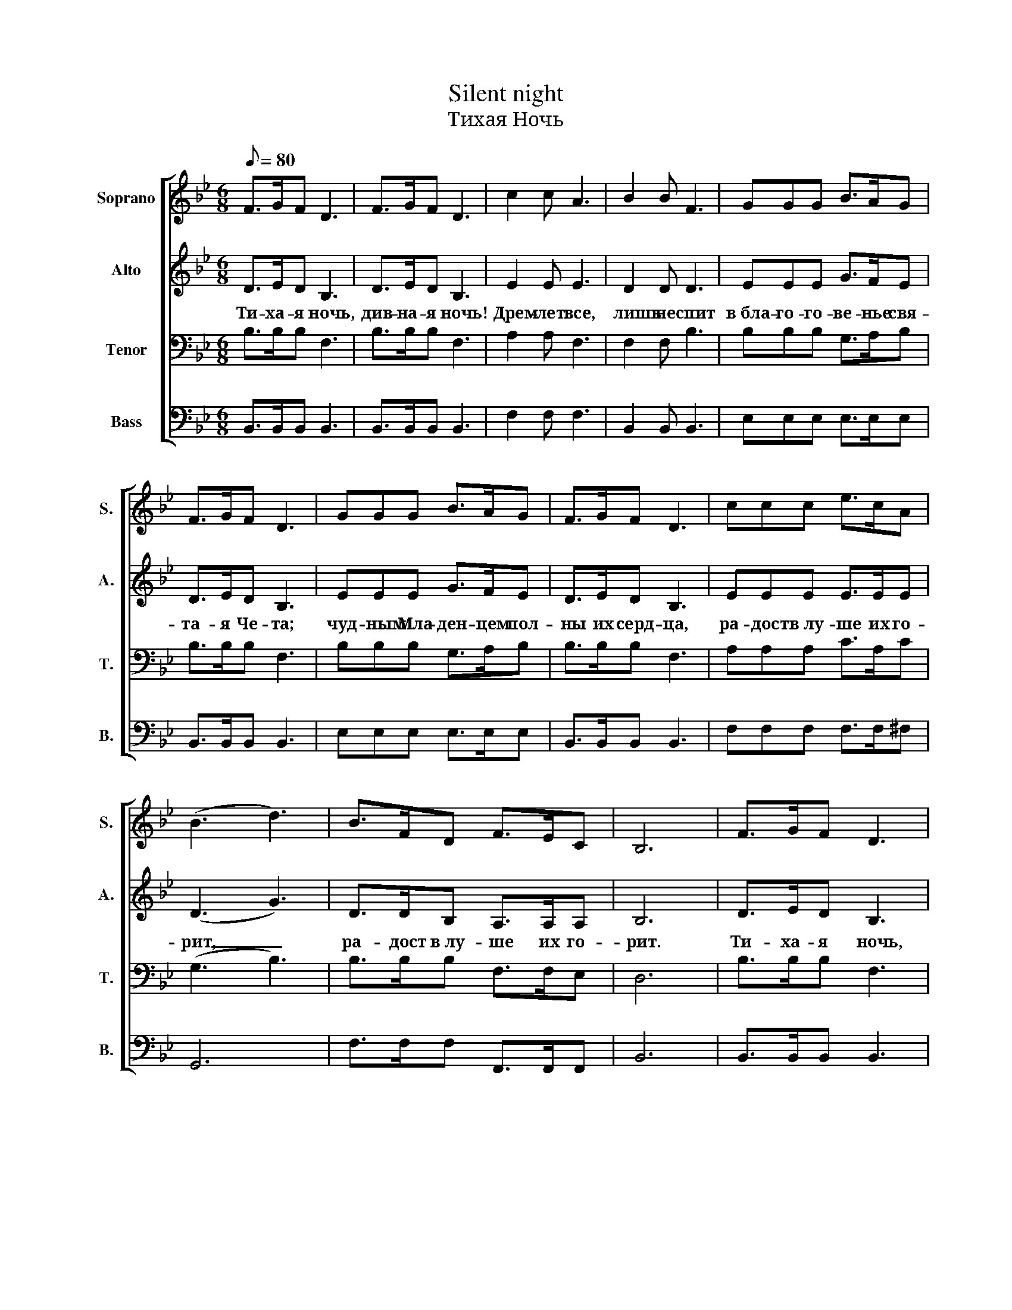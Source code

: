 X:1
T:Silent night
T:Тихая Ночь
%%score [ 1 2 3 4 ]
L:1/8
Q:1/8=80
M:6/8
K:Bb
V:1 treble nm="Soprano" snm="S."
V:2 treble nm="Alto" snm="A."
V:3 bass nm="Tenor" snm="T."
V:4 bass nm="Bass" snm="B."
V:1
 F>GF D3 | F>GF D3 | c2 c A3 | B2 B F3 | GGG B>AG | F>GF D3 | GGG B>AG | F>GF D3 | ccc e>cA | %9
 (B3 d3) | B>FD F>EC | B,6 | F>GF D3 | F>GF D3 | c2 c A3 | B2 B F3 | GGG B>AG | F>GF D3 | %18
 GGG B>AG | F>GF D3 | ccc e>cA | (B3 d3) | B>FD F>EC | B,6 | F>GF D3 | F>GF D3 | c2 c A3 | %27
 B2 B F3 | GGG B>AG | F>GF D3 | GGG B>AG | F>GF D3 | ccc e>cA | (B3 d3) | B>FD F>EC | B,6 |] %36
V:2
 D>ED B,3 | D>ED B,3 | E2 E E3 | D2 D D3 | EEE G>FE | D>ED B,3 | EEE G>FE | D>ED B,3 | EEE E>EE | %9
w: Ти- ха- я ночь,|див- на- я ночь!|Дрем- лет все,|лишь не спит|в бла- го- го- ве- нье свя-|та- я Че- та;|чуд- ным Мла- ден- цем пол-|ны их серд- ца,|ра- дост в лу- ше их го-|
 (D3 G3) | D>DB, A,>A,A, | B,6 | D>ED B,3 | D>ED B,3 | E2 E E3 | D2 D D3 | EEE G>FE | D>ED B,3 | %18
w: рит, _|ра- дост в лу- ше их го-|рит.|Ти- ха- я ночь,|див- на- я ночь!|Глас с не- бес|вос- вес- тил:|"Ра- дуй- тесь, ны- не ро-|дил- са Хрис- тос,|
 EEE G>FE | D>ED B,3 | EEE E>EE | (D3 G3) | D>DB, A,>A,A, | B,6 | D>ED B,3 | D>ED B,3 | E2 E E3 | %27
w: мир и спа- се- ни- е|всем Он при- нес,|свы- ше нас Свет по- се-|тил, _|свы- ше нас Свет по- се-|тил!"|Ти- ха- я ночь,|див- на- я ночь!|К не- бу нас|
 D2 D D3 | EEE G>FE | D>ED B,3 | EEE G>FE | D>ED B,3 | EEE E>EE | (D3 G3) | D>DB, A,>A,A, | B,6 |] %36
w: Бог приз- вал,|о, да от- кро- ют- ся|на- ши серд- ца|и да прос- ла- вят Е-|го все ус- та,|Он нам Спа- си- те- ля|дал, _|Он нам Спа- си- те- ля|дал.|
V:3
 B,>B,B, F,3 | B,>B,B, F,3 | A,2 A, F,3 | F,2 F, B,3 | B,B,B, G,>A,B, | B,>B,B, F,3 | %6
 B,B,B, G,>A,B, | B,>B,B, F,3 | A,A,A, C>A,C | (G,3 B,3) | B,>B,B, F,>F,E, | D,6 | B,>B,B, F,3 | %13
 B,>B,B, F,3 | A,2 A, F,3 | F,2 F, B,3 | B,B,B, G,>A,B, | B,>B,B, F,3 | B,B,B, G,>A,B, | %19
 B,>B,B, F,3 | A,A,A, C>A,C | (G,3 B,3) | B,>B,B, F,>F,E, | D,6 | B,>B,B, F,3 | B,>B,B, F,3 | %26
 A,2 A, F,3 | F,2 F, B,3 | B,B,B, G,>A,B, | B,>B,B, F,3 | B,B,B, G,>A,B, | B,>B,B, F,3 | %32
 A,A,A, C>A,C | (G,3 B,3) | B,>B,B, F,>F,E, | D,6 |] %36
V:4
 B,,>B,,B,, B,,3 | B,,>B,,B,, B,,3 | F,2 F, F,3 | B,,2 B,, B,,3 | E,E,E, E,>E,E, | %5
 B,,>B,,B,, B,,3 | E,E,E, E,>E,E, | B,,>B,,B,, B,,3 | F,F,F, F,>F,^F, | G,,6 | F,>F,F, F,,>F,,F,, | %11
 B,,6 | B,,>B,,B,, B,,3 | B,,>B,,B,, B,,3 | F,2 F, F,3 | B,,2 B,, B,,3 | E,E,E, E,>E,E, | %17
 B,,>B,,B,, B,,3 | E,E,E, E,>E,E, | B,,>B,,B,, B,,3 | F,F,F, F,>F,^F, | G,,6 | F,>F,F, F,,>F,,F,, | %23
 B,,6 | B,,>B,,B,, B,,3 | B,,>B,,B,, B,,3 | F,2 F, F,3 | B,,2 B,, B,,3 | E,E,E, E,>E,E, | %29
 B,,>B,,B,, B,,3 | E,E,E, E,>E,E, | B,,>B,,B,, B,,3 | F,F,F, F,>F,^F, | G,,6 | F,>F,F, F,,>F,,F,, | %35
 B,,6 |] %36

